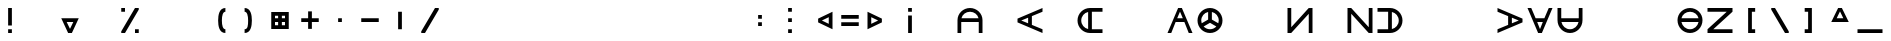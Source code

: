 SplineFontDB: 3.2
FontName: Essiah
FullName: Essiah
FamilyName: Essiah
Weight: Regular
Copyright: Copyright (c) 2023, Michael Chapman
UComments: "2023-12-3: Created with FontForge (http://fontforge.org)"
Version: 001.000
ItalicAngle: 0
UnderlinePosition: -102.4
UnderlineWidth: 51.2
Ascent: 819
Descent: 205
InvalidEm: 0
LayerCount: 2
Layer: 0 0 "Back" 1
Layer: 1 0 "Fore" 0
XUID: [1021 111 1703824445 6969350]
FSType: 0
OS2Version: 0
OS2_WeightWidthSlopeOnly: 0
OS2_UseTypoMetrics: 1
CreationTime: 1701637513
ModificationTime: 1703805001
PfmFamily: 17
TTFWeight: 400
TTFWidth: 5
LineGap: 94
VLineGap: 0
OS2TypoAscent: 839
OS2TypoAOffset: 0
OS2TypoDescent: -210
OS2TypoDOffset: 0
OS2TypoLinegap: 94
OS2WinAscent: 839
OS2WinAOffset: 0
OS2WinDescent: 210
OS2WinDOffset: 0
HheadAscent: 839
HheadAOffset: 0
HheadDescent: 210
HheadDOffset: 0
OS2Vendor: 'PfEd'
MarkAttachClasses: 1
DEI: 91125
LangName: 1033
Encoding: ISO8859-1
UnicodeInterp: none
NameList: AGL For New Fonts
DisplaySize: -72
AntiAlias: 1
FitToEm: 0
WinInfo: 28 14 5
BeginPrivate: 0
EndPrivate
Grid
608 1331 m 0
 608 -717 l 1024
160 1331 m 0
 160 -717 l 1024
-1024 544 m 0
 2048 544 l 1024
-1018 96 m 0
 2054 96 l 1024
-1024 368 m 0
 2048 368 l 1024
-1024 272 m 4
 2048 272 l 1028
432 1331 m 0
 432 -717 l 1024
336 1331 m 0
 336 -717 l 1024
-1024 320 m 0
 2048 320 l 1024
384 1331 m 0
 384 -717 l 1024
-1025 640 m 0
 2047 640 l 1024
704 1331 m 0
 704 -717 l 1024
64 1326 m 0
 64 -722 l 1024
EndSplineSet
BeginChars: 256 256

StartChar: o
Encoding: 111 111 0
Width: 768
Flags: HW
LayerCount: 2
Fore
SplineSet
160 320 m 0
 160 196 260 96 384 96 c 0
 508 96 608 196 608 320 c 4
 608 444 508 544 384 544 c 0
 260 544 160 444 160 320 c 0
64 320 m 0
 64 497 207 640 384 640 c 0
 561 640 704 497 704 320 c 0
 704 143 561 0 384 0 c 0
 207 0 64 143 64 320 c 0
EndSplineSet
Validated: 1
EndChar

StartChar: uni0000
Encoding: 0 0 1
Width: 768
Flags: W
LayerCount: 2
Fore
Validated: 1
EndChar

StartChar: uni0001
Encoding: 1 1 2
Width: 768
Flags: W
LayerCount: 2
Fore
Validated: 1
EndChar

StartChar: uni0002
Encoding: 2 2 3
Width: 768
Flags: W
LayerCount: 2
Fore
Validated: 1
EndChar

StartChar: uni0003
Encoding: 3 3 4
Width: 768
Flags: W
LayerCount: 2
Fore
Validated: 1
EndChar

StartChar: uni0004
Encoding: 4 4 5
Width: 768
Flags: W
LayerCount: 2
Fore
Validated: 1
EndChar

StartChar: uni0005
Encoding: 5 5 6
Width: 768
Flags: W
LayerCount: 2
Fore
Validated: 1
EndChar

StartChar: uni0006
Encoding: 6 6 7
Width: 768
Flags: W
LayerCount: 2
Fore
Validated: 1
EndChar

StartChar: uni0007
Encoding: 7 7 8
Width: 768
Flags: W
LayerCount: 2
Fore
Validated: 1
EndChar

StartChar: uni0008
Encoding: 8 8 9
Width: 768
Flags: W
LayerCount: 2
Fore
Validated: 1
EndChar

StartChar: uni0009
Encoding: 9 9 10
Width: 768
Flags: W
LayerCount: 2
Fore
Validated: 1
EndChar

StartChar: uni000A
Encoding: 10 10 11
Width: 768
Flags: W
LayerCount: 2
Fore
Validated: 1
EndChar

StartChar: uni000B
Encoding: 11 11 12
Width: 768
Flags: W
LayerCount: 2
Fore
Validated: 1
EndChar

StartChar: uni000C
Encoding: 12 12 13
Width: 768
Flags: W
LayerCount: 2
Fore
Validated: 1
EndChar

StartChar: uni000D
Encoding: 13 13 14
Width: 768
Flags: W
LayerCount: 2
Fore
Validated: 1
EndChar

StartChar: uni000E
Encoding: 14 14 15
Width: 768
Flags: W
LayerCount: 2
Fore
Validated: 1
EndChar

StartChar: uni000F
Encoding: 15 15 16
Width: 768
Flags: W
LayerCount: 2
Fore
Validated: 1
EndChar

StartChar: uni0010
Encoding: 16 16 17
Width: 768
Flags: W
LayerCount: 2
Fore
Validated: 1
EndChar

StartChar: uni0011
Encoding: 17 17 18
Width: 768
Flags: W
LayerCount: 2
Fore
Validated: 1
EndChar

StartChar: uni0012
Encoding: 18 18 19
Width: 768
Flags: W
LayerCount: 2
Fore
Validated: 1
EndChar

StartChar: uni0013
Encoding: 19 19 20
Width: 768
Flags: W
LayerCount: 2
Fore
Validated: 1
EndChar

StartChar: uni0014
Encoding: 20 20 21
Width: 768
Flags: W
LayerCount: 2
Fore
Validated: 1
EndChar

StartChar: uni0015
Encoding: 21 21 22
Width: 768
Flags: W
LayerCount: 2
Fore
Validated: 1
EndChar

StartChar: uni0016
Encoding: 22 22 23
Width: 768
Flags: W
LayerCount: 2
Fore
Validated: 1
EndChar

StartChar: uni0017
Encoding: 23 23 24
Width: 768
Flags: W
LayerCount: 2
Fore
Validated: 1
EndChar

StartChar: uni0018
Encoding: 24 24 25
Width: 768
Flags: W
LayerCount: 2
Fore
Validated: 1
EndChar

StartChar: uni0019
Encoding: 25 25 26
Width: 768
Flags: W
LayerCount: 2
Fore
Validated: 1
EndChar

StartChar: uni001A
Encoding: 26 26 27
Width: 768
Flags: W
LayerCount: 2
Fore
Validated: 1
EndChar

StartChar: uni001B
Encoding: 27 27 28
Width: 768
Flags: W
LayerCount: 2
Fore
Validated: 1
EndChar

StartChar: uni001C
Encoding: 28 28 29
Width: 768
Flags: W
LayerCount: 2
Fore
Validated: 1
EndChar

StartChar: uni001D
Encoding: 29 29 30
Width: 768
Flags: W
LayerCount: 2
Fore
Validated: 1
EndChar

StartChar: uni001E
Encoding: 30 30 31
Width: 768
Flags: HW
LayerCount: 2
Fore
Validated: 1
EndChar

StartChar: uni001F
Encoding: 31 31 32
Width: 768
Flags: HW
LayerCount: 2
Fore
Validated: 1
EndChar

StartChar: space
Encoding: 32 32 33
Width: 768
Flags: W
LayerCount: 2
Fore
Validated: 1
EndChar

StartChar: exclam
Encoding: 33 33 34
Width: 768
Flags: HW
LayerCount: 2
Fore
SplineSet
336 96 m 5
 432 96 l 5
 432 0 l 5
 336 0 l 5
 336 96 l 5
336 640 m 5
 432 640 l 5
 432 192 l 5
 336 192 l 5
 336 640 l 5
EndSplineSet
Validated: 1
EndChar

StartChar: quotedbl
Encoding: 34 34 35
Width: 768
Flags: W
LayerCount: 2
Fore
Validated: 1
EndChar

StartChar: numbersign
Encoding: 35 35 36
Width: 768
Flags: HW
LayerCount: 2
Fore
SplineSet
384 96 m 1
 469 272 l 1
 299 272 l 1
 384 96 l 1
608 368 m 1
 432 0 l 1
 336 0 l 1
 160 368 l 1
 608 368 l 1
EndSplineSet
Validated: 1
EndChar

StartChar: dollar
Encoding: 36 36 37
Width: 768
Flags: HW
LayerCount: 2
Fore
Validated: 1
EndChar

StartChar: percent
Encoding: 37 37 38
Width: 768
Flags: HW
LayerCount: 2
Fore
SplineSet
512 96 m 1
 608 96 l 1
 608 0 l 1
 512 0 l 1
 512 96 l 1
160 640 m 1
 256 640 l 1
 256 544 l 1
 160 544 l 1
 160 640 l 1
160 0 m 1
 160 42 l 1
 512 640 l 1
 608 640 l 1
 608 598 l 1
 256 0 l 1
 160 0 l 1
EndSplineSet
Validated: 1
EndChar

StartChar: ampersand
Encoding: 38 38 39
Width: 768
Flags: HW
LayerCount: 2
Fore
Validated: 1
EndChar

StartChar: quotesingle
Encoding: 39 39 40
Width: 768
Flags: W
LayerCount: 2
Fore
Validated: 1
EndChar

StartChar: parenleft
Encoding: 40 40 41
Width: 768
Flags: HW
LayerCount: 2
Fore
SplineSet
522 0 m 5
 366 0 336 176 336 320 c 3
 336 464 366 640 522 640 c 5
 522 544 l 5
 458 544 432 448 432 320 c 3
 432 192 458 96 522 96 c 5
 522 0 l 5
EndSplineSet
Validated: 1
EndChar

StartChar: parenright
Encoding: 41 41 42
Width: 768
Flags: HW
LayerCount: 2
Fore
SplineSet
246 0 m 1
 246 96 l 1
 326 96 336 192 336 320 c 3
 336 448 310 544 246 544 c 1
 246 640 l 1
 402 640 432 464 432 320 c 3
 432 176 402 0 246 0 c 1
EndSplineSet
Validated: 1
EndChar

StartChar: asterisk
Encoding: 42 42 43
Width: 768
Flags: HW
LayerCount: 2
Fore
SplineSet
336 448 m 1
 256 448 l 1
 256 368 l 1
 336 368 l 1
 336 448 l 1
432 448 m 1
 432 368 l 1
 512 368 l 1
 512 448 l 1
 432 448 l 1
160 544 m 1
 608 544 l 1
 608 96 l 1
 160 96 l 1
 160 544 l 1
432 192 m 1
 512 192 l 1
 512 272 l 1
 432 272 l 1
 432 192 l 1
336 192 m 1
 336 272 l 1
 256 272 l 1
 256 192 l 1
 336 192 l 1
EndSplineSet
Validated: 1
EndChar

StartChar: plus
Encoding: 43 43 44
Width: 768
Flags: HW
LayerCount: 2
Fore
SplineSet
336 368 m 5
 336 544 l 5
 432 544 l 1
 432 368 l 1
 608 368 l 1
 608 272 l 1
 432 272 l 1
 432 96 l 1
 336 96 l 5
 336 272 l 5
 160 272 l 1
 160 368 l 1
 336 368 l 5
EndSplineSet
Validated: 1
EndChar

StartChar: comma
Encoding: 44 44 45
Width: 768
Flags: HW
LayerCount: 2
Fore
SplineSet
336 368 m 1
 432 368 l 1
 432 272 l 1
 336 272 l 1
 336 368 l 1
EndSplineSet
Validated: 1
EndChar

StartChar: hyphen
Encoding: 45 45 46
Width: 768
Flags: HW
LayerCount: 2
Fore
SplineSet
160 368 m 1
 608 368 l 1
 608 272 l 5
 160 272 l 1
 160 368 l 1
EndSplineSet
Validated: 1
EndChar

StartChar: period
Encoding: 46 46 47
Width: 768
Flags: HW
LayerCount: 2
Fore
SplineSet
432 544 m 1
 432 96 l 1
 336 96 l 1
 336 544 l 5
 432 544 l 1
EndSplineSet
Validated: 1
EndChar

StartChar: slash
Encoding: 47 47 48
Width: 768
Flags: HW
LayerCount: 2
Fore
SplineSet
160 0 m 5
 160 42 l 5
 512 640 l 1
 608 640 l 1
 608 598 l 1
 256 0 l 5
 160 0 l 5
EndSplineSet
Validated: 1
EndChar

StartChar: zero
Encoding: 48 48 49
Width: 768
Flags: HW
LayerCount: 2
Fore
Validated: 1
EndChar

StartChar: one
Encoding: 49 49 50
Width: 768
Flags: HW
LayerCount: 2
Fore
Validated: 1
EndChar

StartChar: two
Encoding: 50 50 51
Width: 768
Flags: HW
LayerCount: 2
Fore
Validated: 1
EndChar

StartChar: three
Encoding: 51 51 52
Width: 768
Flags: HW
LayerCount: 2
Fore
Validated: 1
EndChar

StartChar: four
Encoding: 52 52 53
Width: 768
Flags: HW
LayerCount: 2
Fore
Validated: 1
EndChar

StartChar: five
Encoding: 53 53 54
Width: 768
Flags: HW
LayerCount: 2
Fore
Validated: 1
EndChar

StartChar: six
Encoding: 54 54 55
Width: 768
Flags: HW
LayerCount: 2
Fore
Validated: 1
EndChar

StartChar: seven
Encoding: 55 55 56
Width: 768
Flags: HW
LayerCount: 2
Fore
Validated: 1
EndChar

StartChar: eight
Encoding: 56 56 57
Width: 768
Flags: HW
LayerCount: 2
Fore
Validated: 1
EndChar

StartChar: nine
Encoding: 57 57 58
Width: 768
Flags: HW
LayerCount: 2
Fore
Validated: 1
EndChar

StartChar: colon
Encoding: 58 58 59
Width: 768
Flags: HW
LayerCount: 2
Fore
SplineSet
336 272 m 1
 432 272 l 1
 432 176 l 1
 336 176 l 1
 336 272 l 1
336 464 m 1
 432 464 l 1
 432 368 l 1
 336 368 l 1
 336 464 l 1
EndSplineSet
Validated: 1
EndChar

StartChar: semicolon
Encoding: 59 59 60
Width: 768
Flags: HW
LayerCount: 2
Fore
SplineSet
336 96 m 5
 432 96 l 5
 432 0 l 5
 336 0 l 5
 336 96 l 5
336 640 m 5
 432 640 l 5
 432 544 l 5
 336 544 l 5
 336 640 l 5
336 368 m 5
 432 368 l 5
 432 272 l 5
 336 272 l 5
 336 368 l 5
EndSplineSet
Validated: 1
EndChar

StartChar: less
Encoding: 60 60 61
Width: 768
Flags: HW
LayerCount: 2
Fore
SplineSet
432 320 m 5
 608 235 l 5
 608 405 l 5
 432 320 l 5
704 96 m 5
 336 272 l 5
 336 368 l 5
 704 544 l 5
 704 96 l 5
EndSplineSet
Validated: 1
EndChar

StartChar: equal
Encoding: 61 61 62
Width: 768
Flags: HW
LayerCount: 2
Fore
SplineSet
160 464 m 5
 608 464 l 5
 608 368 l 5
 160 368 l 5
 160 464 l 5
160 272 m 5
 608 272 l 5
 608 176 l 5
 160 176 l 5
 160 272 l 5
EndSplineSet
Validated: 1
EndChar

StartChar: greater
Encoding: 62 62 63
Width: 768
Flags: HW
LayerCount: 2
Fore
SplineSet
336 320 m 5
 160 405 l 5
 160 235 l 5
 336 320 l 5
64 96 m 5
 64 544 l 5
 432 368 l 5
 432 272 l 5
 64 96 l 5
EndSplineSet
Validated: 1
EndChar

StartChar: question
Encoding: 63 63 64
Width: 768
Flags: HW
LayerCount: 2
Fore
SplineSet
336 544 m 1
 336 640 l 1
 432 640 l 1
 432 544 l 1
 336 544 l 1
336 0 m 1
 336 448 l 1
 432 448 l 1
 432 0 l 1
 336 0 l 1
EndSplineSet
Validated: 1
EndChar

StartChar: at
Encoding: 64 64 65
Width: 768
Flags: HW
LayerCount: 2
Fore
Validated: 1
EndChar

StartChar: A
Encoding: 65 65 66
Width: 768
Flags: HW
LayerCount: 2
Fore
SplineSet
165 368 m 5
 603 368 l 5
 581 469 492 544 384 544 c 4
 276 544 187 469 165 368 c 5
608 272 m 5
 160 272 l 5
 160 0 l 5
 64 0 l 5
 64 125 64 143 64 320 c 4
 64 497 207 640 384 640 c 4
 561 640 704 497 704 320 c 4
 704 143 704 125 704 0 c 5
 608 0 l 5
 608 272 l 5
EndSplineSet
Validated: 1
EndChar

StartChar: B
Encoding: 66 66 67
Width: 768
Flags: HW
LayerCount: 2
Fore
Validated: 1
EndChar

StartChar: C
Encoding: 67 67 68
Width: 768
Flags: HW
LayerCount: 2
Fore
SplineSet
432 208 m 1
 704 96 l 1
 704 0 l 1
 64 272 l 1
 64 368 l 1
 704 640 l 1
 704 544 l 1
 432 432 l 1
 432 208 l 1
336 248 m 1
 336 392 l 1
 160 320 l 1
 336 248 l 1
EndSplineSet
EndChar

StartChar: D
Encoding: 68 68 69
Width: 768
Flags: HW
LayerCount: 2
Fore
Validated: 1
EndChar

StartChar: E
Encoding: 69 69 70
Width: 768
Flags: HW
LayerCount: 2
Fore
SplineSet
336 539 m 5
 235 517 160 428 160 320 c 4
 160 212 235 123 336 101 c 5
 336 539 l 5
432 96 m 5
 704 96 l 5
 704 0 l 5
 579 0 561 0 384 0 c 4
 207 0 64 143 64 320 c 4
 64 497 207 640 384 640 c 4
 561 640 579 640 704 640 c 5
 704 544 l 5
 432 544 l 5
 432 96 l 5
EndSplineSet
Validated: 1
EndChar

StartChar: F
Encoding: 70 70 71
Width: 768
Flags: HW
LayerCount: 2
Fore
Validated: 1
EndChar

StartChar: G
Encoding: 71 71 72
Width: 768
Flags: HW
LayerCount: 2
EndChar

StartChar: H
Encoding: 72 72 73
Width: 768
Flags: HW
LayerCount: 2
Fore
SplineSet
496 272 m 1
 272 272 l 1
 160 0 l 1
 64 0 l 1
 336 640 l 1
 432 640 l 1
 704 0 l 1
 608 0 l 1
 496 272 l 1
456 368 m 1
 384 544 l 1
 312 368 l 1
 456 368 l 1
EndSplineSet
EndChar

StartChar: I
Encoding: 73 73 74
Width: 768
Flags: HW
LayerCount: 2
Fore
SplineSet
64 320 m 0
 64 497 207 640 384 640 c 0
 561 640 704 497 704 320 c 0
 704 143 561 0 384 0 c 0
 207 0 64 143 64 320 c 0
336 539 m 1
 235 517 160 428 160 320 c 0
 160 295 164 271 171 249 c 1
 336 344 l 1
 336 539 l 1
432 539 m 1
 432 344 l 1
 597 249 l 1
 604 271 608 295 608 320 c 0
 608 428 533 517 432 539 c 1
221 167 m 1
 262 124 319 96 384 96 c 0
 449 96 506 124 547 167 c 1
 384 261 l 1
 221 167 l 1
EndSplineSet
Validated: 1
EndChar

StartChar: J
Encoding: 74 74 75
Width: 768
Flags: HW
LayerCount: 2
Fore
Validated: 1
EndChar

StartChar: K
Encoding: 75 75 76
Width: 768
Flags: HW
LayerCount: 2
EndChar

StartChar: L
Encoding: 76 76 77
Width: 768
Flags: HW
LayerCount: 2
Fore
SplineSet
607 639 m 29
 704 640 l 5
 704 0 l 5
 608 0 l 5
 608 492 l 5
 159 0 l 29
 64 0 l 21
 64 640 l 5
 160 640 l 5
 160 148 l 5
 607 639 l 29
EndSplineSet
EndChar

StartChar: M
Encoding: 77 77 78
Width: 768
Flags: HW
LayerCount: 2
Fore
Validated: 1
EndChar

StartChar: N
Encoding: 78 78 79
Width: 768
Flags: HW
LayerCount: 2
Fore
SplineSet
607 1 m 29
 160 492 l 5
 160 0 l 5
 64 0 l 5
 64 640 l 13
 159 640 l 29
 608 148 l 5
 608 640 l 5
 704 640 l 5
 704 0 l 5
 607 1 l 29
EndSplineSet
Validated: 1
EndChar

StartChar: O
Encoding: 79 79 80
Width: 768
Flags: HW
LayerCount: 2
Fore
SplineSet
432 539 m 5
 432 101 l 5
 533 123 608 212 608 320 c 4
 608 428 533 517 432 539 c 5
336 96 m 5
 336 544 l 5
 64 544 l 5
 64 640 l 5
 189 640 207 640 384 640 c 4
 561 640 704 497 704 320 c 4
 704 143 561 0 384 0 c 4
 207 0 189 0 64 0 c 5
 64 96 l 5
 336 96 l 5
EndSplineSet
Validated: 1
EndChar

StartChar: P
Encoding: 80 80 81
Width: 768
Flags: HW
LayerCount: 2
Fore
Validated: 1
EndChar

StartChar: Q
Encoding: 81 81 82
Width: 768
Flags: HW
LayerCount: 2
Fore
Validated: 1
EndChar

StartChar: R
Encoding: 82 82 83
Width: 768
Flags: HW
LayerCount: 2
EndChar

StartChar: S
Encoding: 83 83 84
Width: 768
Flags: HW
LayerCount: 2
Fore
SplineSet
336 208 m 1
 336 432 l 1
 64 544 l 1
 64 640 l 1
 704 368 l 1
 704 272 l 1
 64 0 l 1
 64 96 l 1
 336 208 l 1
432 248 m 1
 608 320 l 1
 432 392 l 1
 432 248 l 1
EndSplineSet
EndChar

StartChar: T
Encoding: 84 84 85
Width: 768
Flags: HW
LayerCount: 2
Fore
SplineSet
496 368 m 1
 608 640 l 1
 704 640 l 1
 432 0 l 1
 336 0 l 1
 64 640 l 1
 160 640 l 1
 272 368 l 1
 496 368 l 1
456 272 m 1
 312 272 l 1
 384 96 l 1
 456 272 l 1
EndSplineSet
EndChar

StartChar: U
Encoding: 85 85 86
Width: 768
Flags: HW
LayerCount: 2
Fore
SplineSet
165 272 m 5
 187 171 276 96 384 96 c 4
 492 96 581 171 603 272 c 5
 165 272 l 5
608 368 m 5
 608 640 l 5
 704 640 l 5
 704 515 704 497 704 320 c 4
 704 143 561 0 384 0 c 4
 207 0 64 143 64 320 c 4
 64 497 64 515 64 640 c 5
 160 640 l 5
 160 368 l 5
 608 368 l 5
EndSplineSet
Validated: 1
EndChar

StartChar: V
Encoding: 86 86 87
Width: 768
Flags: HW
LayerCount: 2
Fore
Validated: 1
EndChar

StartChar: W
Encoding: 87 87 88
Width: 768
Flags: HW
LayerCount: 2
Fore
Validated: 1
EndChar

StartChar: X
Encoding: 88 88 89
Width: 768
Flags: HW
LayerCount: 2
Fore
Validated: 1
EndChar

StartChar: Y
Encoding: 89 89 90
Width: 768
Flags: HW
LayerCount: 2
Fore
SplineSet
384 0 m 0
 207 0 64 143 64 320 c 0
 64 497 207 640 384 640 c 0
 561 640 704 497 704 320 c 0
 704 143 561 0 384 0 c 0
603 272 m 1
 165 272 l 1
 187 171 276 96 384 96 c 0
 492 96 581 171 603 272 c 1
603 368 m 1
 581 469 492 544 384 544 c 0
 276 544 187 469 165 368 c 1
 603 368 l 1
EndSplineSet
Validated: 1
EndChar

StartChar: Z
Encoding: 90 90 91
Width: 768
Flags: HW
LayerCount: 2
Fore
SplineSet
65 97 m 29
 556 544 l 5
 64 544 l 5
 64 640 l 5
 704 640 l 13
 704 545 l 29
 212 96 l 5
 704 96 l 5
 704 0 l 5
 64 0 l 5
 65 97 l 29
EndSplineSet
Validated: 1
EndChar

StartChar: bracketleft
Encoding: 91 91 92
Width: 768
Flags: HW
LayerCount: 2
Fore
SplineSet
516 640 m 5
 516 544 l 5
 432 544 l 5
 432 96 l 5
 516 96 l 5
 516 0 l 5
 336 0 l 5
 336 640 l 5
 516 640 l 5
EndSplineSet
Validated: 1
EndChar

StartChar: backslash
Encoding: 92 92 93
Width: 768
Flags: HW
LayerCount: 2
Fore
SplineSet
608 0 m 5
 512 0 l 5
 160 598 l 1
 160 640 l 1
 256 640 l 1
 608 42 l 5
 608 0 l 5
EndSplineSet
Validated: 1
EndChar

StartChar: bracketright
Encoding: 93 93 94
Width: 768
Flags: HW
LayerCount: 2
Fore
SplineSet
248 640 m 1
 432 640 l 1
 432 0 l 1
 248 0 l 1
 248 96 l 1
 336 96 l 1
 336 544 l 1
 248 544 l 1
 248 640 l 1
EndSplineSet
Validated: 1
EndChar

StartChar: asciicircum
Encoding: 94 94 95
Width: 768
Flags: HW
LayerCount: 2
Fore
SplineSet
384 544 m 5
 299 368 l 5
 469 368 l 5
 384 544 l 5
608 272 m 5
 160 272 l 5
 336 640 l 5
 432 640 l 5
 608 272 l 5
EndSplineSet
Validated: 1
EndChar

StartChar: underscore
Encoding: 95 95 96
Width: 768
Flags: HW
LayerCount: 2
Fore
SplineSet
64 96 m 5
 704 96 l 5
 704 0 l 1
 64 0 l 1
 64 96 l 5
EndSplineSet
Validated: 1
EndChar

StartChar: grave
Encoding: 96 96 97
Width: 768
Flags: HW
LayerCount: 2
EndChar

StartChar: a
Encoding: 97 97 98
Width: 768
Flags: HW
LayerCount: 2
Fore
SplineSet
336 539 m 1
 235 517 160 428 160 320 c 0
 160 196 160 125 160 0 c 1
 64 0 l 1
 64 125 64 143 64 320 c 0
 64 497 207 640 384 640 c 0
 561 640 704 497 704 320 c 0
 704 143 704 125 704 0 c 1
 608 0 l 1
 608 125 608 196 608 320 c 0
 608 428 533 517 432 539 c 1
 432 0 l 1
 336 0 l 1
 336 539 l 1
EndSplineSet
Validated: 1
EndChar

StartChar: b
Encoding: 98 98 99
Width: 768
Flags: HW
LayerCount: 2
Fore
SplineSet
384 544 m 4
 260 544 189 544 64 544 c 5
 64 640 l 5
 189 640 207 640 384 640 c 4
 561 640 704 497 704 320 c 4
 704 143 561 0 384 0 c 4
 207 0 189 0 64 0 c 5
 64 96 l 29
 189 96 260 96 384 96 c 4
 508 96 608 196 608 320 c 4
 608 444 508 544 384 544 c 4
EndSplineSet
Validated: 1
EndChar

StartChar: c
Encoding: 99 99 100
Width: 768
Flags: HW
LayerCount: 2
Fore
Validated: 1
EndChar

StartChar: d
Encoding: 100 100 101
Width: 768
Flags: HW
LayerCount: 2
Fore
SplineSet
704 0 m 5
 64 0 l 5
 64 96 l 5
 336 96 l 5
 336 640 l 5
 432 640 l 5
 432 96 l 5
 704 96 l 5
 704 0 l 5
EndSplineSet
Validated: 1
EndChar

StartChar: e
Encoding: 101 101 102
Width: 768
Flags: HW
LayerCount: 2
Fore
SplineSet
165 272 m 5
 187 171 276 96 384 96 c 4
 508 96 579 96 704 96 c 5
 704 0 l 5
 579 0 561 0 384 0 c 4
 207 0 64 143 64 320 c 4
 64 497 207 640 384 640 c 4
 561 640 579 640 704 640 c 5
 704 544 l 5
 579 544 508 544 384 544 c 4
 276 544 187 469 165 368 c 5
 704 368 l 5
 704 272 l 5
 165 272 l 5
EndSplineSet
Validated: 1
EndChar

StartChar: f
Encoding: 102 102 103
Width: 768
Flags: HW
LayerCount: 2
Fore
SplineSet
64 0 m 5
 64 640 l 5
 160 640 l 5
 160 368 l 5
 704 368 l 5
 704 272 l 5
 160 272 l 5
 160 0 l 5
 64 0 l 5
EndSplineSet
Validated: 1
EndChar

StartChar: g
Encoding: 103 103 104
Width: 768
Flags: HW
LayerCount: 2
Fore
SplineSet
64 640 m 1
 704 640 l 1
 704 0 l 1
 608 0 l 5
 608 544 l 1
 64 544 l 1
 64 640 l 1
EndSplineSet
Validated: 1
EndChar

StartChar: h
Encoding: 104 104 105
Width: 768
Flags: HW
LayerCount: 2
Fore
SplineSet
608 320 m 0
 608 444 608 515 608 640 c 1
 704 640 l 1
 704 515 704 497 704 320 c 0
 704 143 561 0 384 0 c 0
 207 0 64 143 64 320 c 0
 64 497 64 515 64 640 c 1
 160 640 l 25
 160 515 160 444 160 320 c 0
 160 196 260 96 384 96 c 0
 508 96 608 196 608 320 c 0
EndSplineSet
Validated: 1
EndChar

StartChar: i
Encoding: 105 105 106
Width: 768
Flags: HW
LayerCount: 2
Fore
SplineSet
64 320 m 4
 64 497 207 640 384 640 c 4
 561 640 704 497 704 320 c 4
 704 143 561 0 384 0 c 4
 207 0 64 143 64 320 c 4
336 101 m 1
 336 539 l 1
 235 517 160 428 160 320 c 0
 160 212 235 123 336 101 c 1
432 101 m 1
 533 123 608 212 608 320 c 0
 608 428 533 517 432 539 c 1
 432 101 l 1
EndSplineSet
Validated: 1
EndChar

StartChar: j
Encoding: 106 106 107
Width: 768
Flags: HW
LayerCount: 2
Fore
SplineSet
64 0 m 1
 64 96 l 1
 608 96 l 5
 608 640 l 1
 704 640 l 1
 704 0 l 1
 64 0 l 1
EndSplineSet
Validated: 1
EndChar

StartChar: k
Encoding: 107 107 108
Width: 768
Flags: HW
LayerCount: 2
Fore
SplineSet
704 96 m 5
 704 0 l 5
 64 272 l 5
 64 368 l 5
 704 640 l 5
 704 544 l 5
 160 320 l 5
 704 96 l 5
EndSplineSet
Validated: 1
EndChar

StartChar: l
Encoding: 108 108 109
Width: 768
Flags: HW
LayerCount: 2
Fore
SplineSet
704 0 m 1
 64 0 l 1
 64 640 l 1
 160 640 l 1
 160 96 l 1
 704 96 l 5
 704 0 l 1
EndSplineSet
Validated: 1
EndChar

StartChar: m
Encoding: 109 109 110
Width: 768
Flags: HW
LayerCount: 2
Fore
SplineSet
608 0 m 5
 384 544 l 5
 160 0 l 5
 64 0 l 5
 336 640 l 5
 432 640 l 5
 704 0 l 5
 608 0 l 5
EndSplineSet
EndChar

StartChar: n
Encoding: 110 110 111
Width: 768
Flags: HW
LayerCount: 2
Fore
SplineSet
608 320 m 0
 608 444 508 544 384 544 c 0
 260 544 160 444 160 320 c 0
 160 196 160 125 160 0 c 25
 64 0 l 1
 64 125 64 143 64 320 c 0
 64 497 207 640 384 640 c 0
 561 640 704 497 704 320 c 0
 704 143 704 125 704 0 c 1
 608 0 l 5
 608 125 608 196 608 320 c 0
EndSplineSet
Validated: 1
EndChar

StartChar: p
Encoding: 112 112 112
Width: 768
Flags: HW
LayerCount: 2
Fore
SplineSet
704 640 m 5
 704 0 l 5
 608 0 l 5
 608 272 l 5
 64 272 l 5
 64 368 l 5
 608 368 l 5
 608 640 l 5
 704 640 l 5
EndSplineSet
Validated: 1
EndChar

StartChar: q
Encoding: 113 113 113
Width: 768
Flags: HW
LayerCount: 2
Fore
Validated: 1
EndChar

StartChar: r
Encoding: 114 114 114
Width: 768
Flags: HW
LayerCount: 2
Fore
SplineSet
704 640 m 1
 704 544 l 1
 160 544 l 1
 160 0 l 5
 64 0 l 1
 64 640 l 1
 704 640 l 1
EndSplineSet
Validated: 1
EndChar

StartChar: s
Encoding: 115 115 115
Width: 768
Flags: HW
LayerCount: 2
Fore
SplineSet
384 544 m 4
 260 544 160 444 160 320 c 4
 160 196 260 96 384 96 c 4
 508 96 579 96 704 96 c 29
 704 0 l 5
 579 0 561 0 384 0 c 4
 207 0 64 143 64 320 c 4
 64 497 207 640 384 640 c 4
 561 640 579 640 704 640 c 5
 704 544 l 5
 579 544 508 544 384 544 c 4
EndSplineSet
Validated: 1
EndChar

StartChar: t
Encoding: 116 116 116
Width: 768
Flags: HW
LayerCount: 2
Fore
SplineSet
64 640 m 1
 704 640 l 1
 704 544 l 1
 432 544 l 5
 432 0 l 5
 336 0 l 1
 336 544 l 1
 64 544 l 1
 64 640 l 1
EndSplineSet
Validated: 1
EndChar

StartChar: u
Encoding: 117 117 117
Width: 768
Flags: HW
LayerCount: 2
Fore
SplineSet
603 272 m 5
 64 272 l 5
 64 368 l 5
 603 368 l 5
 581 469 492 544 384 544 c 4
 260 544 189 544 64 544 c 5
 64 640 l 5
 189 640 207 640 384 640 c 4
 561 640 704 497 704 320 c 4
 704 143 561 0 384 0 c 4
 207 0 189 0 64 0 c 5
 64 96 l 5
 189 96 260 96 384 96 c 4
 492 96 581 171 603 272 c 5
EndSplineSet
Validated: 1
EndChar

StartChar: v
Encoding: 118 118 118
Width: 768
Flags: HW
LayerCount: 2
Fore
SplineSet
608 640 m 1
 704 640 l 1
 432 0 l 1
 336 0 l 1
 64 640 l 1
 160 640 l 1
 384 96 l 1
 608 640 l 1
EndSplineSet
Validated: 1
EndChar

StartChar: w
Encoding: 119 119 119
Width: 768
Flags: HW
LayerCount: 2
Fore
SplineSet
432 101 m 1
 533 123 608 212 608 320 c 0
 608 444 608 515 608 640 c 1
 704 640 l 1
 704 515 704 497 704 320 c 0
 704 143 561 0 384 0 c 0
 207 0 64 143 64 320 c 0
 64 497 64 515 64 640 c 1
 160 640 l 1
 160 515 160 444 160 320 c 0
 160 212 235 123 336 101 c 1
 336 640 l 1
 432 640 l 1
 432 101 l 1
EndSplineSet
Validated: 1
EndChar

StartChar: x
Encoding: 120 120 120
Width: 768
Flags: HW
LayerCount: 2
Fore
SplineSet
703 97 m 29
 704 0 l 5
 64 0 l 5
 64 96 l 5
 556 96 l 5
 64 545 l 29
 64 640 l 21
 704 640 l 5
 704 544 l 5
 212 544 l 5
 703 97 l 29
EndSplineSet
EndChar

StartChar: y
Encoding: 121 121 121
Width: 768
Flags: HW
LayerCount: 2
Fore
SplineSet
384 0 m 4
 207 0 64 143 64 320 c 4
 64 497 207 640 384 640 c 4
 561 640 704 497 704 320 c 4
 704 143 561 0 384 0 c 4
336 272 m 5
 165 272 l 5
 184 186 250 119 336 101 c 5
 336 272 l 5
336 539 m 5
 250 521 184 454 165 368 c 5
 336 368 l 5
 336 539 l 5
432 272 m 5
 432 101 l 5
 518 119 584 186 603 272 c 5
 432 272 l 5
432 539 m 5
 432 368 l 5
 603 368 l 5
 584 454 518 521 432 539 c 5
EndSplineSet
Validated: 1
EndChar

StartChar: z
Encoding: 122 122 122
Width: 768
Flags: HW
LayerCount: 2
Fore
SplineSet
64 96 m 5
 608 320 l 5
 64 544 l 5
 64 640 l 5
 704 368 l 5
 704 272 l 5
 64 0 l 5
 64 96 l 5
EndSplineSet
EndChar

StartChar: braceleft
Encoding: 123 123 123
Width: 768
Flags: HW
LayerCount: 2
EndChar

StartChar: bar
Encoding: 124 124 124
Width: 768
Flags: HW
LayerCount: 2
Fore
Validated: 1
EndChar

StartChar: braceright
Encoding: 125 125 125
Width: 768
Flags: HW
LayerCount: 2
EndChar

StartChar: asciitilde
Encoding: 126 126 126
Width: 768
Flags: HW
LayerCount: 2
Fore
Validated: 1
EndChar

StartChar: uni007F
Encoding: 127 127 127
Width: 768
Flags: HW
LayerCount: 2
Fore
Validated: 1
EndChar

StartChar: uni0080
Encoding: 128 128 128
Width: 768
Flags: HW
LayerCount: 2
Fore
Validated: 1
EndChar

StartChar: uni0081
Encoding: 129 129 129
Width: 768
Flags: HW
LayerCount: 2
Fore
Validated: 1
EndChar

StartChar: uni0082
Encoding: 130 130 130
Width: 768
Flags: HW
LayerCount: 2
Fore
Validated: 1
EndChar

StartChar: uni0083
Encoding: 131 131 131
Width: 768
Flags: HW
LayerCount: 2
Fore
Validated: 1
EndChar

StartChar: uni0084
Encoding: 132 132 132
Width: 768
Flags: HW
LayerCount: 2
Fore
Validated: 1
EndChar

StartChar: uni0085
Encoding: 133 133 133
Width: 768
Flags: HW
LayerCount: 2
Fore
Validated: 1
EndChar

StartChar: uni0086
Encoding: 134 134 134
Width: 768
Flags: W
LayerCount: 2
Fore
Validated: 1
EndChar

StartChar: uni0087
Encoding: 135 135 135
Width: 768
Flags: W
LayerCount: 2
Fore
Validated: 1
EndChar

StartChar: uni0088
Encoding: 136 136 136
Width: 768
Flags: W
LayerCount: 2
Fore
Validated: 1
EndChar

StartChar: uni0089
Encoding: 137 137 137
Width: 768
Flags: W
LayerCount: 2
Fore
Validated: 1
EndChar

StartChar: uni008A
Encoding: 138 138 138
Width: 768
Flags: W
LayerCount: 2
Fore
Validated: 1
EndChar

StartChar: uni008B
Encoding: 139 139 139
Width: 768
Flags: W
LayerCount: 2
Fore
Validated: 1
EndChar

StartChar: uni008C
Encoding: 140 140 140
Width: 768
Flags: W
LayerCount: 2
Fore
Validated: 1
EndChar

StartChar: uni008D
Encoding: 141 141 141
Width: 768
Flags: W
LayerCount: 2
Fore
Validated: 1
EndChar

StartChar: uni008E
Encoding: 142 142 142
Width: 768
Flags: W
LayerCount: 2
Fore
Validated: 1
EndChar

StartChar: uni008F
Encoding: 143 143 143
Width: 768
Flags: W
LayerCount: 2
Fore
Validated: 1
EndChar

StartChar: uni0090
Encoding: 144 144 144
Width: 768
Flags: W
LayerCount: 2
Fore
Validated: 1
EndChar

StartChar: uni0091
Encoding: 145 145 145
Width: 768
Flags: W
LayerCount: 2
Fore
Validated: 1
EndChar

StartChar: uni0092
Encoding: 146 146 146
Width: 768
Flags: W
LayerCount: 2
Fore
Validated: 1
EndChar

StartChar: uni0093
Encoding: 147 147 147
Width: 768
Flags: W
LayerCount: 2
Fore
Validated: 1
EndChar

StartChar: uni0094
Encoding: 148 148 148
Width: 768
Flags: W
LayerCount: 2
Fore
Validated: 1
EndChar

StartChar: uni0095
Encoding: 149 149 149
Width: 768
Flags: W
LayerCount: 2
Fore
Validated: 1
EndChar

StartChar: uni0096
Encoding: 150 150 150
Width: 768
Flags: W
LayerCount: 2
Fore
Validated: 1
EndChar

StartChar: uni0097
Encoding: 151 151 151
Width: 768
Flags: W
LayerCount: 2
Fore
Validated: 1
EndChar

StartChar: uni0098
Encoding: 152 152 152
Width: 768
Flags: W
LayerCount: 2
Fore
Validated: 1
EndChar

StartChar: uni0099
Encoding: 153 153 153
Width: 768
Flags: W
LayerCount: 2
Fore
Validated: 1
EndChar

StartChar: uni009A
Encoding: 154 154 154
Width: 768
Flags: W
LayerCount: 2
Fore
Validated: 1
EndChar

StartChar: uni009B
Encoding: 155 155 155
Width: 768
Flags: W
LayerCount: 2
Fore
Validated: 1
EndChar

StartChar: uni009C
Encoding: 156 156 156
Width: 768
Flags: W
LayerCount: 2
Fore
Validated: 1
EndChar

StartChar: uni009D
Encoding: 157 157 157
Width: 768
Flags: W
LayerCount: 2
Fore
Validated: 1
EndChar

StartChar: uni009E
Encoding: 158 158 158
Width: 768
Flags: W
LayerCount: 2
Fore
Validated: 1
EndChar

StartChar: uni009F
Encoding: 159 159 159
Width: 768
Flags: W
LayerCount: 2
Fore
Validated: 1
EndChar

StartChar: uni00A0
Encoding: 160 160 160
Width: 768
Flags: W
LayerCount: 2
Fore
Validated: 1
EndChar

StartChar: exclamdown
Encoding: 161 161 161
Width: 768
Flags: W
LayerCount: 2
Fore
Validated: 1
EndChar

StartChar: cent
Encoding: 162 162 162
Width: 768
Flags: W
LayerCount: 2
Fore
Validated: 1
EndChar

StartChar: sterling
Encoding: 163 163 163
Width: 768
Flags: W
LayerCount: 2
Fore
Validated: 1
EndChar

StartChar: currency
Encoding: 164 164 164
Width: 768
Flags: W
LayerCount: 2
Fore
Validated: 1
EndChar

StartChar: yen
Encoding: 165 165 165
Width: 768
Flags: W
LayerCount: 2
Fore
Validated: 1
EndChar

StartChar: brokenbar
Encoding: 166 166 166
Width: 768
Flags: W
LayerCount: 2
Fore
Validated: 1
EndChar

StartChar: section
Encoding: 167 167 167
Width: 768
Flags: W
LayerCount: 2
Fore
Validated: 1
EndChar

StartChar: dieresis
Encoding: 168 168 168
Width: 768
Flags: W
LayerCount: 2
Fore
Validated: 1
EndChar

StartChar: copyright
Encoding: 169 169 169
Width: 768
Flags: W
LayerCount: 2
Fore
Validated: 1
EndChar

StartChar: ordfeminine
Encoding: 170 170 170
Width: 768
Flags: W
LayerCount: 2
Fore
Validated: 1
EndChar

StartChar: guillemotleft
Encoding: 171 171 171
Width: 768
Flags: W
LayerCount: 2
Fore
Validated: 1
EndChar

StartChar: logicalnot
Encoding: 172 172 172
Width: 768
Flags: W
LayerCount: 2
Fore
Validated: 1
EndChar

StartChar: uni00AD
Encoding: 173 173 173
Width: 768
Flags: W
LayerCount: 2
Fore
Validated: 1
EndChar

StartChar: registered
Encoding: 174 174 174
Width: 768
Flags: W
LayerCount: 2
Fore
Validated: 1
EndChar

StartChar: macron
Encoding: 175 175 175
Width: 768
Flags: W
LayerCount: 2
Fore
Validated: 1
EndChar

StartChar: degree
Encoding: 176 176 176
Width: 768
Flags: W
LayerCount: 2
Fore
Validated: 1
EndChar

StartChar: plusminus
Encoding: 177 177 177
Width: 768
Flags: W
LayerCount: 2
Fore
Validated: 1
EndChar

StartChar: uni00B2
Encoding: 178 178 178
Width: 768
Flags: W
LayerCount: 2
Fore
Validated: 1
EndChar

StartChar: uni00B3
Encoding: 179 179 179
Width: 768
Flags: W
LayerCount: 2
Fore
Validated: 1
EndChar

StartChar: acute
Encoding: 180 180 180
Width: 768
Flags: W
LayerCount: 2
Fore
Validated: 1
EndChar

StartChar: mu
Encoding: 181 181 181
Width: 768
Flags: W
LayerCount: 2
Fore
Validated: 1
EndChar

StartChar: paragraph
Encoding: 182 182 182
Width: 768
Flags: W
LayerCount: 2
Fore
Validated: 1
EndChar

StartChar: periodcentered
Encoding: 183 183 183
Width: 768
Flags: W
LayerCount: 2
Fore
Validated: 1
EndChar

StartChar: cedilla
Encoding: 184 184 184
Width: 768
Flags: W
LayerCount: 2
Fore
Validated: 1
EndChar

StartChar: uni00B9
Encoding: 185 185 185
Width: 768
Flags: W
LayerCount: 2
Fore
Validated: 1
EndChar

StartChar: ordmasculine
Encoding: 186 186 186
Width: 768
Flags: W
LayerCount: 2
Fore
Validated: 1
EndChar

StartChar: guillemotright
Encoding: 187 187 187
Width: 768
Flags: W
LayerCount: 2
Fore
Validated: 1
EndChar

StartChar: onequarter
Encoding: 188 188 188
Width: 768
Flags: W
LayerCount: 2
Fore
Validated: 1
EndChar

StartChar: onehalf
Encoding: 189 189 189
Width: 768
Flags: W
LayerCount: 2
Fore
Validated: 1
EndChar

StartChar: threequarters
Encoding: 190 190 190
Width: 768
Flags: W
LayerCount: 2
Fore
Validated: 1
EndChar

StartChar: questiondown
Encoding: 191 191 191
Width: 768
Flags: W
LayerCount: 2
Fore
Validated: 1
EndChar

StartChar: Agrave
Encoding: 192 192 192
Width: 768
Flags: W
LayerCount: 2
Fore
Validated: 1
EndChar

StartChar: Aacute
Encoding: 193 193 193
Width: 768
Flags: W
LayerCount: 2
Fore
Validated: 1
EndChar

StartChar: Acircumflex
Encoding: 194 194 194
Width: 768
Flags: W
LayerCount: 2
Fore
Validated: 1
EndChar

StartChar: Atilde
Encoding: 195 195 195
Width: 768
Flags: W
LayerCount: 2
Fore
Validated: 1
EndChar

StartChar: Adieresis
Encoding: 196 196 196
Width: 768
Flags: W
LayerCount: 2
Fore
Validated: 1
EndChar

StartChar: Aring
Encoding: 197 197 197
Width: 768
Flags: W
LayerCount: 2
Fore
Validated: 1
EndChar

StartChar: AE
Encoding: 198 198 198
Width: 768
Flags: W
LayerCount: 2
Fore
Validated: 1
EndChar

StartChar: Ccedilla
Encoding: 199 199 199
Width: 768
Flags: W
LayerCount: 2
Fore
Validated: 1
EndChar

StartChar: Egrave
Encoding: 200 200 200
Width: 768
Flags: W
LayerCount: 2
Fore
Validated: 1
EndChar

StartChar: Eacute
Encoding: 201 201 201
Width: 768
Flags: W
LayerCount: 2
Fore
Validated: 1
EndChar

StartChar: Ecircumflex
Encoding: 202 202 202
Width: 768
Flags: W
LayerCount: 2
Fore
Validated: 1
EndChar

StartChar: Edieresis
Encoding: 203 203 203
Width: 768
Flags: W
LayerCount: 2
Fore
Validated: 1
EndChar

StartChar: Igrave
Encoding: 204 204 204
Width: 768
Flags: W
LayerCount: 2
Fore
Validated: 1
EndChar

StartChar: Iacute
Encoding: 205 205 205
Width: 768
Flags: W
LayerCount: 2
Fore
Validated: 1
EndChar

StartChar: Icircumflex
Encoding: 206 206 206
Width: 768
Flags: W
LayerCount: 2
Fore
Validated: 1
EndChar

StartChar: Idieresis
Encoding: 207 207 207
Width: 768
Flags: W
LayerCount: 2
Fore
Validated: 1
EndChar

StartChar: Eth
Encoding: 208 208 208
Width: 768
Flags: W
LayerCount: 2
Fore
Validated: 1
EndChar

StartChar: Ntilde
Encoding: 209 209 209
Width: 768
Flags: W
LayerCount: 2
Fore
Validated: 1
EndChar

StartChar: Ograve
Encoding: 210 210 210
Width: 768
Flags: W
LayerCount: 2
Fore
Validated: 1
EndChar

StartChar: Oacute
Encoding: 211 211 211
Width: 768
Flags: W
LayerCount: 2
Fore
Validated: 1
EndChar

StartChar: Ocircumflex
Encoding: 212 212 212
Width: 768
Flags: W
LayerCount: 2
Fore
Validated: 1
EndChar

StartChar: Otilde
Encoding: 213 213 213
Width: 768
Flags: W
LayerCount: 2
Fore
Validated: 1
EndChar

StartChar: Odieresis
Encoding: 214 214 214
Width: 768
Flags: W
LayerCount: 2
Fore
Validated: 1
EndChar

StartChar: multiply
Encoding: 215 215 215
Width: 768
Flags: W
LayerCount: 2
Fore
Validated: 1
EndChar

StartChar: Oslash
Encoding: 216 216 216
Width: 768
Flags: W
LayerCount: 2
Fore
Validated: 1
EndChar

StartChar: Ugrave
Encoding: 217 217 217
Width: 768
Flags: W
LayerCount: 2
Fore
Validated: 1
EndChar

StartChar: Uacute
Encoding: 218 218 218
Width: 768
Flags: W
LayerCount: 2
Fore
Validated: 1
EndChar

StartChar: Ucircumflex
Encoding: 219 219 219
Width: 768
Flags: W
LayerCount: 2
Fore
Validated: 1
EndChar

StartChar: Udieresis
Encoding: 220 220 220
Width: 768
Flags: W
LayerCount: 2
Fore
Validated: 1
EndChar

StartChar: Yacute
Encoding: 221 221 221
Width: 768
Flags: W
LayerCount: 2
Fore
Validated: 1
EndChar

StartChar: Thorn
Encoding: 222 222 222
Width: 768
Flags: W
LayerCount: 2
Fore
Validated: 1
EndChar

StartChar: germandbls
Encoding: 223 223 223
Width: 768
Flags: W
LayerCount: 2
Fore
Validated: 1
EndChar

StartChar: agrave
Encoding: 224 224 224
Width: 768
Flags: W
LayerCount: 2
Fore
Validated: 1
EndChar

StartChar: aacute
Encoding: 225 225 225
Width: 768
Flags: W
LayerCount: 2
Fore
Validated: 1
EndChar

StartChar: acircumflex
Encoding: 226 226 226
Width: 768
Flags: W
LayerCount: 2
Fore
Validated: 1
EndChar

StartChar: atilde
Encoding: 227 227 227
Width: 768
Flags: W
LayerCount: 2
Fore
Validated: 1
EndChar

StartChar: adieresis
Encoding: 228 228 228
Width: 768
Flags: W
LayerCount: 2
Fore
Validated: 1
EndChar

StartChar: aring
Encoding: 229 229 229
Width: 768
Flags: W
LayerCount: 2
Fore
Validated: 1
EndChar

StartChar: ae
Encoding: 230 230 230
Width: 768
Flags: W
LayerCount: 2
Fore
Validated: 1
EndChar

StartChar: ccedilla
Encoding: 231 231 231
Width: 768
Flags: W
LayerCount: 2
Fore
Validated: 1
EndChar

StartChar: egrave
Encoding: 232 232 232
Width: 768
Flags: W
LayerCount: 2
Fore
Validated: 1
EndChar

StartChar: eacute
Encoding: 233 233 233
Width: 768
Flags: W
LayerCount: 2
Fore
Validated: 1
EndChar

StartChar: ecircumflex
Encoding: 234 234 234
Width: 768
Flags: W
LayerCount: 2
Fore
Validated: 1
EndChar

StartChar: edieresis
Encoding: 235 235 235
Width: 768
Flags: W
LayerCount: 2
Fore
Validated: 1
EndChar

StartChar: igrave
Encoding: 236 236 236
Width: 768
Flags: W
LayerCount: 2
Fore
Validated: 1
EndChar

StartChar: iacute
Encoding: 237 237 237
Width: 768
Flags: W
LayerCount: 2
Fore
Validated: 1
EndChar

StartChar: icircumflex
Encoding: 238 238 238
Width: 768
Flags: W
LayerCount: 2
Fore
Validated: 1
EndChar

StartChar: idieresis
Encoding: 239 239 239
Width: 768
Flags: W
LayerCount: 2
Fore
Validated: 1
EndChar

StartChar: eth
Encoding: 240 240 240
Width: 768
Flags: W
LayerCount: 2
Fore
Validated: 1
EndChar

StartChar: ntilde
Encoding: 241 241 241
Width: 768
Flags: W
LayerCount: 2
Fore
Validated: 1
EndChar

StartChar: ograve
Encoding: 242 242 242
Width: 768
Flags: W
LayerCount: 2
Fore
Validated: 1
EndChar

StartChar: oacute
Encoding: 243 243 243
Width: 768
Flags: W
LayerCount: 2
Fore
Validated: 1
EndChar

StartChar: ocircumflex
Encoding: 244 244 244
Width: 768
Flags: W
LayerCount: 2
Fore
Validated: 1
EndChar

StartChar: otilde
Encoding: 245 245 245
Width: 768
Flags: W
LayerCount: 2
Fore
Validated: 1
EndChar

StartChar: odieresis
Encoding: 246 246 246
Width: 768
Flags: W
LayerCount: 2
Fore
Validated: 1
EndChar

StartChar: divide
Encoding: 247 247 247
Width: 768
Flags: W
LayerCount: 2
Fore
Validated: 1
EndChar

StartChar: oslash
Encoding: 248 248 248
Width: 768
Flags: W
LayerCount: 2
Fore
Validated: 1
EndChar

StartChar: ugrave
Encoding: 249 249 249
Width: 768
Flags: W
LayerCount: 2
Fore
Validated: 1
EndChar

StartChar: uacute
Encoding: 250 250 250
Width: 768
Flags: W
LayerCount: 2
Fore
Validated: 1
EndChar

StartChar: ucircumflex
Encoding: 251 251 251
Width: 768
Flags: W
LayerCount: 2
Fore
Validated: 1
EndChar

StartChar: udieresis
Encoding: 252 252 252
Width: 768
Flags: W
LayerCount: 2
Fore
Validated: 1
EndChar

StartChar: yacute
Encoding: 253 253 253
Width: 768
Flags: W
LayerCount: 2
Fore
Validated: 1
EndChar

StartChar: thorn
Encoding: 254 254 254
Width: 768
Flags: W
LayerCount: 2
Fore
Validated: 1
EndChar

StartChar: ydieresis
Encoding: 255 255 255
Width: 768
Flags: W
LayerCount: 2
Fore
Validated: 1
EndChar
EndChars
EndSplineFont
